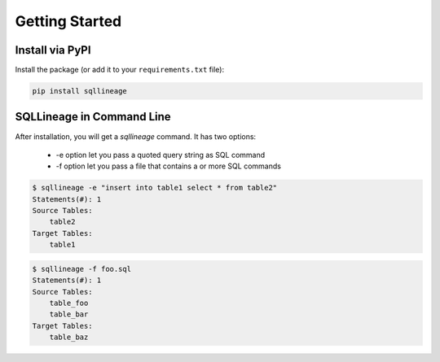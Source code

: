***************
Getting Started
***************

Install via PyPI
==================

Install the package (or add it to your ``requirements.txt`` file):

.. code-block:: bash

    pip install sqllineage


SQLLineage in Command Line
=======================================

After installation, you will get a `sqllineage` command. It has two options:

    - -e option let you pass a quoted query string as SQL command
    - -f option let you pass a file that contains a or more SQL commands

.. code-block:: bash

    $ sqllineage -e "insert into table1 select * from table2"
    Statements(#): 1
    Source Tables:
        table2
    Target Tables:
        table1


.. code-block:: bash

    $ sqllineage -f foo.sql
    Statements(#): 1
    Source Tables:
        table_foo
        table_bar
    Target Tables:
        table_baz
